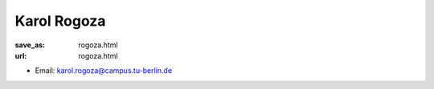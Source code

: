 Karol Rogoza
***************************


:save_as: rogoza.html
:url: rogoza.html



.. container:: twocol

   .. container:: leftside

      - Email: karol.rogoza@campus.tu-berlin.de
      

   .. container:: rightside

      .. figure:: img/kr_500.png
		 :width: 235px
		 :align: right
		 :alt: Karol Rogoza



